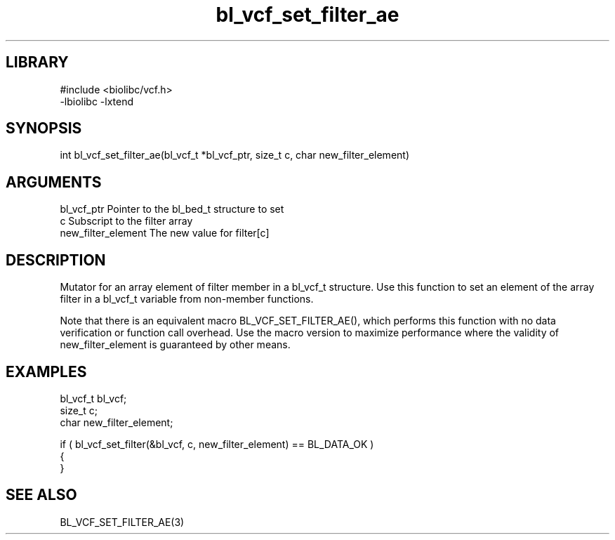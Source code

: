 \" Generated by c2man from bl_vcf_set_filter_ae.c
.TH bl_vcf_set_filter_ae 3

.SH LIBRARY
\" Indicate #includes, library name, -L and -l flags
.nf
.na
#include <biolibc/vcf.h>
-lbiolibc -lxtend
.ad
.fi

\" Convention:
\" Underline anything that is typed verbatim - commands, etc.
.SH SYNOPSIS
.PP
.nf 
.na
int     bl_vcf_set_filter_ae(bl_vcf_t *bl_vcf_ptr, size_t c, char new_filter_element)
.ad
.fi

.SH ARGUMENTS
.nf
.na
bl_vcf_ptr      Pointer to the bl_bed_t structure to set
c               Subscript to the filter array
new_filter_element The new value for filter[c]
.ad
.fi

.SH DESCRIPTION

Mutator for an array element of filter member in a bl_vcf_t
structure. Use this function to set an element of the array
filter in a bl_vcf_t variable from non-member functions.

Note that there is an equivalent macro BL_VCF_SET_FILTER_AE(), which performs
this function with no data verification or function call overhead.
Use the macro version to maximize performance where the validity
of new_filter_element is guaranteed by other means.

.SH EXAMPLES
.nf
.na

bl_vcf_t        bl_vcf;
size_t          c;
char            new_filter_element;

if ( bl_vcf_set_filter(&bl_vcf, c, new_filter_element) == BL_DATA_OK )
{
}
.ad
.fi

.SH SEE ALSO

BL_VCF_SET_FILTER_AE(3)

